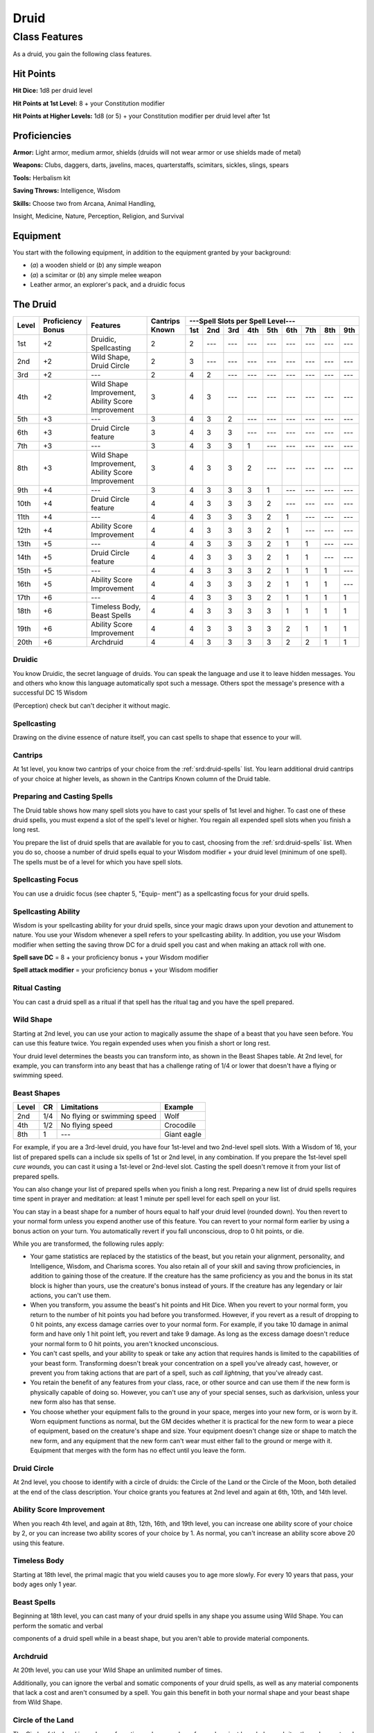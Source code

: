 
.. _srd:druid-class:

Druid
=====

Class Features
--------------

As a druid, you gain the following class features.

Hit Points
^^^^^^^^^^

**Hit Dice:** 1d8 per druid level

**Hit Points at 1st Level:** 8 + your Constitution modifier

**Hit Points at Higher Levels:** 1d8 (or 5) + your Constitution modifier
per druid level after 1st

Proficiencies
^^^^^^^^^^^^^

**Armor:** Light armor, medium armor, shields (druids will not wear
armor or use shields made of metal)

**Weapons:** Clubs, daggers, darts, javelins, maces, quarterstaffs,
scimitars, sickles, slings, spears

**Tools:** Herbalism kit

**Saving Throws:** Intelligence, Wisdom

**Skills:** Choose two from Arcana, Animal Handling,

Insight, Medicine, Nature, Perception, Religion, and Survival

Equipment
^^^^^^^^^

You start with the following equipment, in addition to the equipment
granted by your background:

-  (*a*) a wooden shield or (*b*) any simple weapon

-  (*a*) a scimitar or (*b*) any simple melee weapon

-  Leather armor, an explorer's pack, and a druidic focus

The Druid
^^^^^^^^^

+-------+-------------+-----------------------------------------+----------+-----------------------------------------------------+
|       |             |                                         |          | ---Spell Slots per Spell Level---                   |
|       | Proficiency |                                         | Cantrips +-----+-----+-----+-----+-----+-----+-----+-----+-----+
| Level | Bonus       | Features                                | Known    | 1st | 2nd | 3rd | 4th | 5th | 6th | 7th | 8th | 9th |
+=======+=============+=========================================+==========+=====+=====+=====+=====+=====+=====+=====+=====+=====+
| 1st   | +2          | Druidic, Spellcasting                   | 2        | 2   | --- | --- | --- | --- | --- | --- | --- | --- |
+-------+-------------+-----------------------------------------+----------+-----+-----+-----+-----+-----+-----+-----+-----+-----+
| 2nd   | +2          | Wild Shape, Druid Circle                | 2        | 3   | --- | --- | --- | --- | --- | --- | --- | --- |
+-------+-------------+-----------------------------------------+----------+-----+-----+-----+-----+-----+-----+-----+-----+-----+
| 3rd   | +2          | ---                                     | 2        | 4   | 2   | --- | --- | --- | --- | --- | --- | --- |
+-------+-------------+-----------------------------------------+----------+-----+-----+-----+-----+-----+-----+-----+-----+-----+
| 4th   | +2          | Wild Shape Improvement,                 | 3        | 4   | 3   | --- | --- | --- | --- | --- | --- | --- |
|       |             | Ability Score Improvement               |          |     |     |     |     |     |     |     |     |     |
+-------+-------------+-----------------------------------------+----------+-----+-----+-----+-----+-----+-----+-----+-----+-----+
| 5th   | +3          | ---                                     | 3        | 4   | 3   | 2   | --- | --- | --- | --- | --- | --- |
+-------+-------------+-----------------------------------------+----------+-----+-----+-----+-----+-----+-----+-----+-----+-----+
| 6th   | +3          | Druid Circle feature                    | 3        | 4   | 3   | 3   | --- | --- | --- | --- | --- | --- |
+-------+-------------+-----------------------------------------+----------+-----+-----+-----+-----+-----+-----+-----+-----+-----+
| 7th   | +3          | ---                                     | 3        | 4   | 3   | 3   | 1   | --- | --- | --- | --- | --- |
+-------+-------------+-----------------------------------------+----------+-----+-----+-----+-----+-----+-----+-----+-----+-----+
| 8th   | +3          | Wild Shape Improvement,                 | 3        | 4   | 3   | 3   | 2   | --- | --- | --- | --- | --- |
|       |             | Ability Score Improvement               |          |     |     |     |     |     |     |     |     |     |
+-------+-------------+-----------------------------------------+----------+-----+-----+-----+-----+-----+-----+-----+-----+-----+
| 9th   | +4          | ---                                     | 3        | 4   | 3   | 3   | 3   | 1   | --- | --- | --- | --- |
+-------+-------------+-----------------------------------------+----------+-----+-----+-----+-----+-----+-----+-----+-----+-----+
| 10th  | +4          | Druid Circle feature                    | 4        | 4   | 3   | 3   | 3   | 2   | --- | --- | --- | --- |
+-------+-------------+-----------------------------------------+----------+-----+-----+-----+-----+-----+-----+-----+-----+-----+
| 11th  | +4          | ---                                     | 4        | 4   | 3   | 3   | 3   | 2   | 1   | --- | --- | --- |
+-------+-------------+-----------------------------------------+----------+-----+-----+-----+-----+-----+-----+-----+-----+-----+
| 12th  | +4          | Ability Score Improvement               | 4        | 4   | 3   | 3   | 3   | 2   | 1   | --- | --- | --- |
+-------+-------------+-----------------------------------------+----------+-----+-----+-----+-----+-----+-----+-----+-----+-----+
| 13th  | +5          | ---                                     | 4        | 4   | 3   | 3   | 3   | 2   | 1   | 1   | --- | --- |
+-------+-------------+-----------------------------------------+----------+-----+-----+-----+-----+-----+-----+-----+-----+-----+
| 14th  | +5          | Druid Circle feature                    | 4        | 4   | 3   | 3   | 3   | 2   | 1   | 1   | --- | --- |
+-------+-------------+-----------------------------------------+----------+-----+-----+-----+-----+-----+-----+-----+-----+-----+
| 15th  | +5          | ---                                     | 4        | 4   | 3   | 3   | 3   | 2   | 1   | 1   | 1   | --- |
+-------+-------------+-----------------------------------------+----------+-----+-----+-----+-----+-----+-----+-----+-----+-----+
| 16th  | +5          | Ability Score Improvement               | 4        | 4   | 3   | 3   | 3   | 2   | 1   | 1   | 1   | --- |
+-------+-------------+-----------------------------------------+----------+-----+-----+-----+-----+-----+-----+-----+-----+-----+
| 17th  | +6          | ---                                     | 4        | 4   | 3   | 3   | 3   | 2   | 1   | 1   | 1   | 1   |
+-------+-------------+-----------------------------------------+----------+-----+-----+-----+-----+-----+-----+-----+-----+-----+
| 18th  | +6          | Timeless Body, Beast Spells             | 4        | 4   | 3   | 3   | 3   | 3   | 1   | 1   | 1   | 1   |
+-------+-------------+-----------------------------------------+----------+-----+-----+-----+-----+-----+-----+-----+-----+-----+
| 19th  | +6          | Ability Score Improvement               | 4        | 4   | 3   | 3   | 3   | 3   | 2   | 1   | 1   | 1   |
+-------+-------------+-----------------------------------------+----------+-----+-----+-----+-----+-----+-----+-----+-----+-----+
| 20th  | +6          | Archdruid                               | 4        | 4   | 3   | 3   | 3   | 3   | 2   | 2   | 1   | 1   |
+-------+-------------+-----------------------------------------+----------+-----+-----+-----+-----+-----+-----+-----+-----+-----+

Druidic
~~~~~~~

You know Druidic, the secret language of druids. You can speak the
language and use it to leave hidden messages. You and others who know
this language automatically spot such a message. Others spot the
message's presence with a successful DC 15 Wisdom

(Perception) check but can't decipher it without magic.

Spellcasting
~~~~~~~~~~~~

Drawing on the divine essence of nature itself, you can cast spells to
shape that essence to your will.

Cantrips
~~~~~~~~

At 1st level, you know two cantrips of your choice from the :ref:`srd:druid-spells`
list. You learn additional druid cantrips of your choice at higher
levels, as shown in the Cantrips Known column of the Druid table.

Preparing and Casting Spells
~~~~~~~~~~~~~~~~~~~~~~~~~~~~

The Druid table shows how many spell slots you have to cast your spells
of 1st level and higher. To cast one of these druid spells, you must
expend a slot of the spell's level or higher. You regain all expended
spell slots when you finish a long rest.

You prepare the list of druid spells that are available for you to cast, 
choosing from the :ref:`srd:druid-spells` list. When you
do so, choose a number of druid spells equal to your Wisdom modifier +
your druid level (minimum of one spell). The spells must be of a level
for which you have spell slots.

Spellcasting Focus
~~~~~~~~~~~~~~~~~~

You can use a druidic focus (see chapter 5, "Equip- ment") as a
spellcasting focus for your druid spells.

Spellcasting Ability
~~~~~~~~~~~~~~~~~~~~

Wisdom is your spellcasting ability for your druid spells, since your
magic draws upon your devotion and attunement to nature. You use your
Wisdom whenever a spell refers to your spellcasting ability. In
addition, you use your Wisdom modifier when setting the saving throw DC
for a druid spell you cast and when making an attack roll with one.

**Spell save DC** = 8 + your proficiency bonus + your Wisdom modifier

**Spell attack modifier** = your proficiency bonus + your Wisdom
modifier

Ritual Casting
~~~~~~~~~~~~~~

You can cast a druid spell as a ritual if that spell has the ritual tag
and you have the spell prepared.

Wild Shape
~~~~~~~~~~

Starting at 2nd level, you can use your action to magically assume the
shape of a beast that you have seen before. You can use this feature
twice. You regain expended uses when you finish a short or long rest.

Your druid level determines the beasts you can transform into, as shown
in the Beast Shapes table. At 2nd level, for example, you can transform
into any beast that has a challenge rating of 1/4 or lower that doesn't
have a flying or swimming speed.

Beast Shapes
~~~~~~~~~~~~

=====  ===  ===========================  =======
Level  CR   Limitations                  Example
=====  ===  ===========================  =======
2nd    1/4  No flying or swimming speed  Wolf
4th    1/2  No flying speed              Crocodile
8th    1    ---                            Giant eagle
=====  ===  ===========================  =======

For example, if you are a 3rd-level druid, you have four 1st-level
and two 2nd-level spell slots. With a Wisdom of 16, your list of prepared spells
can a include six spells of 1st or 2nd level, in any combination. If you
prepare the 1st-level spell *cure wounds,* you can cast it using a
1st-level or 2nd-level slot. Casting the spell doesn't remove it from
your list of prepared spells.

You can also change your list of prepared spells when you finish a long
rest. Preparing a new list of druid spells requires time spent in prayer
and meditation: at least 1 minute per spell level for each spell on your
list.

You can stay in a beast shape for a number of hours equal to half your
druid level (rounded down). You then revert to your normal form unless
you expend another use of this feature. You can revert to your normal
form earlier by using a bonus action on your turn. You automatically
revert if you fall unconscious, drop to 0 hit points, or die.

While you are transformed, the following rules apply:

-  Your game statistics are replaced by the statistics of the beast, but
   you retain your alignment, personality, and Intelligence, Wisdom, and
   Charisma scores. You also retain all of your skill and saving throw
   proficiencies, in addition to gaining those of the creature. If the
   creature has the same proficiency as you and the bonus in its stat
   block is higher than yours, use the creature's bonus instead of
   yours. If the creature has any legendary or lair actions, you can't
   use them.
-  When you transform, you assume the beast's hit points and Hit Dice.
   When you revert to your normal form, you return to the number of hit
   points you had before you transformed. However, if you revert as a
   result of dropping to 0 hit points, any excess damage carries over to
   your normal form. For example, if you take 10 damage in animal form
   and have only 1 hit point left, you revert and take 9 damage. As long
   as the excess damage doesn't reduce your normal form to 0 hit points,
   you aren't knocked unconscious.
-  You can't cast spells, and your ability to speak or take any action
   that requires hands is limited to the capabilities of your beast
   form. Transforming doesn't break your concentration on a spell you've
   already cast, however, or prevent you from taking actions that are
   part of a spell, such as *call lightning*, that you've already cast.
-  You retain the benefit of any features from your class, race, or
   other source and can use them if the new form is physically capable
   of doing so. However, you can't use any of your special senses, such
   as darkvision, unless your new form also has that sense.
-  You choose whether your equipment falls to the ground in your space,
   merges into your new form, or is worn by it. Worn equipment functions
   as normal, but the GM decides whether it is practical for the new
   form to wear a piece of equipment, based on the creature's shape and
   size. Your equipment doesn't change size or shape to match the new
   form, and any equipment that the new form can't wear must either fall
   to the ground or merge with it. Equipment that merges with the form
   has no effect until you leave the form.

Druid Circle
~~~~~~~~~~~~

At 2nd level, you choose to identify with a circle of druids: the Circle
of the Land or the Circle of the Moon, both detailed at the end of the
class description. Your choice grants you features at 2nd level and
again at 6th, 10th, and 14th level.

Ability Score Improvement
~~~~~~~~~~~~~~~~~~~~~~~~~

When you reach 4th level, and again at 8th, 12th, 16th, and 19th level,
you can increase one ability score of your choice by 2, or you can
increase two ability scores of your choice by 1. As normal, you can't
increase an ability score above 20 using this feature.

Timeless Body
~~~~~~~~~~~~~

Starting at 18th level, the primal magic that you wield causes you to
age more slowly. For every 10 years that pass, your body ages only 1
year.

Beast Spells
~~~~~~~~~~~~

Beginning at 18th level, you can cast many of your druid spells in any
shape you assume using Wild Shape. You can perform the somatic and
verbal

components of a druid spell while in a beast shape, but you aren't able
to provide material components.

Archdruid
~~~~~~~~~

At 20th level, you can use your Wild Shape an unlimited number of times.

Additionally, you can ignore the verbal and somatic components of your
druid spells, as well as any material components that lack a cost and
aren't consumed by a spell. You gain this benefit in both your normal
shape and your beast shape from Wild Shape.

Circle of the Land
~~~~~~~~~~~~~~~~~~

The Circle of the Land is made up of mystics and sages who safeguard
ancient knowledge and rites through a vast oral tradition. These druids
meet within sacred circles of trees or standing stones to whisper primal
secrets in Druidic. The circle's wisest members preside as the chief
priests of communities that hold to the Old Faith and serve as advisors
to the rulers of those folk. As a member of this circle, your magic is
influenced by the land where you were initiated into the circle's
mysterious rites.

Bonus Cantrip
^^^^^^^^^^^^^

When you choose this circle at 2nd level, you learn one additional druid
cantrip of your choice.

Natural Recovery
^^^^^^^^^^^^^^^^

Starting at 2nd level, you can regain some of your magical energy by
sitting in meditation and communing with nature. During a short rest,
you choose expended spell slots to recover. The spell slots can have a
combined level that is equal to or less than half your druid level
(rounded up), and none of the slots can be 6th level or higher. You
can't use this feature again until you finish a long rest.

For example, when you are a 4th-level druid, you can recover up to two
levels worth of spell slots. You can recover either a 2nd-level slot or
two 1st-level slots.

Circle Spells
^^^^^^^^^^^^^

Your mystical connection to the land infuses you with the ability to
cast certain spells. At 3rd, 5th, 7th, and 9th level you gain access to
circle spells connected to the land where you became a druid. Choose
that land---arctic, coast, desert, forest, grassland, mountain, or
swamp---and consult the associated list of spells.

Once you gain access to a circle spell, you always have it prepared, and
it doesn't count against the number of spells you can prepare each day.
If you gain access to a spell that doesn't appear on the druid spell
list, the spell is nonetheless a druid spell for you.

Arctic
^^^^^^

+------------------+----------------------------------------------------------+
| Druid Level      | Circle Spells                                            |
+==================+==========================================================+
| 3rd              | :ref:`srd:hold-person`, :ref:`srd:spike-growth`          |
+------------------+----------------------------------------------------------+
| 5th              | :ref:`srd:sleet-storm`, :ref:`srd:slow`                  |
+------------------+----------------------------------------------------------+
| 7th              | :ref:`srd:freedom-of-movement`, :ref:`srd:ice-storm`     |
+------------------+----------------------------------------------------------+
| 9th              | :ref:`srd:commune-with-nature`, :ref:`srd:cone-of-cold`  |
+------------------+----------------------------------------------------------+

Coast
^^^^^

+------------------+-----------------------------------------------------------------------+
| Druid Level      | Circle Spells                                                         |
+==================+=======================================================================+
| 3rd              | :ref:`srd:mirror-image`, :ref:`srd:misty-step`                        |
+------------------+-----------------------------------------------------------------------+
| 5th              | :ref:`srd:water-breathing`, :ref:`srd:water-walk`                     |
+------------------+-----------------------------------------------------------------------+
| 7th              | :ref:`srd:control-water`, :ref:`srd:freedom-of-movement`              |
+------------------+-----------------------------------------------------------------------+
| 9th              | :ref:`srd:conjure-elemental`, :ref:`srd:scrying`                      |
+------------------+-----------------------------------------------------------------------+

Desert
^^^^^^

+------------------+----------------------------------------------------------------------+
| Druid Level      | Circle Spells                                                        |
+==================+======================================================================+
| 3rd              | :ref:`srd:blur`, :ref:`srd:silence`                                  |
+------------------+----------------------------------------------------------------------+
| 5th              | :ref:`srd:create-food-and-water`, :ref:`srd:protection-from-energy`  |
+------------------+----------------------------------------------------------------------+
| 7th              | :ref:`srd:blight`, :ref:`srd:hallucinatory-terrain`                  |
+------------------+----------------------------------------------------------------------+
| 9th              | :ref:`srd:insect-plague`, :ref:`srd:wall-of-stone`                   |
+------------------+----------------------------------------------------------------------+

Forest
^^^^^^

+------------------+---------------------------------------------------------------+
| Druid Level      | Circle Spells                                                 |
+==================+===============================================================+
| 3rd              | :ref:`srd:barkskin`, :ref:`srd:spider-climb`                  |
+------------------+---------------------------------------------------------------+
| 5th              | :ref:`srd:call-lightning`, :ref:`srd:plant-growth`            |
+------------------+---------------------------------------------------------------+
| 7th              | :ref:`srd:divination`, :ref:`srd:freedom-of-movement`         |
+------------------+---------------------------------------------------------------+
| 9th              | :ref:`srd:commune-with-nature`, :ref:`srd:tree-stride`        |
+------------------+---------------------------------------------------------------+

Grassland
^^^^^^^^^

+------------------+---------------------------------------------------------------+
| Druid Level      | Circle Spells                                                 |
+==================+===============================================================+
| 3rd              | :ref:`srd:invisibility`, :ref:`srd:pass-without-trace`        |
+------------------+---------------------------------------------------------------+
| 5th              | :ref:`srd:daylight`, :ref:`srd:haste`                         |
+------------------+---------------------------------------------------------------+
| 7th              | :ref:`srd:divination`, :ref:`srd:freedom-of-movement`         |
+------------------+---------------------------------------------------------------+
| 9th              | :ref:`srd:dream`, :ref:`srd:insect-plague`                    |
+------------------+---------------------------------------------------------------+

Mountain
^^^^^^^^

+------------------+---------------------------------------------------------------+
| Druid Level      | Circle Spells                                                 |
+==================+===============================================================+
| 3rd              | :ref:`srd:spider-climb`, :ref:`srd:spike-growth`              |
+------------------+---------------------------------------------------------------+
| 5th              | :ref:`srd:lightning-bolt`, :ref:`srd:meld-into-stone`         |
+------------------+---------------------------------------------------------------+
| 7th              | :ref:`srd:stone-shape`, :ref:`srd:stoneskin`                  |
+------------------+---------------------------------------------------------------+
| 9th              | :ref:`srd:passwall`, :ref:`srd:wall-of-stone`                 |
+------------------+---------------------------------------------------------------+

Swamp
^^^^^

+------------------+---------------------------------------------------------------+
| Druid Level      | Circle Spells                                                 |
+==================+===============================================================+
| 3rd              | :ref:`srd:acid-arrow`, :ref:`srd:darkness`                    |
+------------------+---------------------------------------------------------------+
| 5th              | :ref:`srd:water-walk`, :ref:`srd:stinking-cloud`              |
+------------------+---------------------------------------------------------------+
| 7th              | :ref:`srd:freedom-of-movement`, :ref:`srd:locate-creature`    |
+------------------+---------------------------------------------------------------+
| 9th              | :ref:`srd:insect-plague`, :ref:`srd:scrying`                  |
+------------------+---------------------------------------------------------------+

Land's Stride
^^^^^^^^^^^^^

Starting at 6th level, moving through nonmagical difficult terrain costs
you no extra movement. You can also pass through nonmagical plants
without being slowed by them and without taking damage from them if they
have thorns, spines, or a similar hazard.

In addition, you have advantage on saving throws against plants that are
magically created or manipulated to impede movement, such those created
by the :ref:`srd:entangle` spell.

Nature's Ward
^^^^^^^^^^^^^

When you reach 10th level, you can't be charmed or frightened by
elementals or fey, and you are immune to poison and disease.

Nature's Sanctuary
^^^^^^^^^^^^^^^^^^

When you reach 14th level, creatures of the natural world sense your
connection to nature and become hesitant to attack you. When a beast or
plant creature attacks you, that creature must make a Wisdom saving
throw against your druid spell save DC. On a failed save, the creature
must choose a different target, or the attack automatically misses. On a
successful save, the creature is immune to this effect for 24 hours.

The creature is aware of this effect before it makes
its attack against you.

Sacred Plants and Wood
^^^^^^^^^^^^^^^^^^^^^^

A druid holds certain plants to be sacred, particularly alder, ash,
birch, elder, hazel, holly, juniper, mistletoe, oak, rowan, willow, and
yew. Druids often use such plants as part of a spellcasting focus,
incorporating lengths of oak or yew or sprigs of mistletoe.

Similarly, a druid uses such woods to make other objects, such as
weapons and shields. Yew is associated with death and rebirth, so weapon
handles for scimitars or sickles might be fashioned from it. Ash is
associated with life and oak with strength. These woods make excellent
hafts or whole weapons, such as clubs or quarterstaffs, as well as
shields. Alder is associated with air, and it might be used for thrown
weapons, such as darts or javelins.

Druids from regions that lack the plants described here have chosen
other plants to take on similar uses. For instance, a druid of a desert
region might value the yucca tree and cactus plants.

Druids and the Gods
^^^^^^^^^^^^^^^^^^^

Some druids venerate the forces of nature themselves, but most druids
are devoted to one of the many nature deities worshiped in the
multiverse (the lists of gods in appendix B include many such deities).
The worship of these deities is often considered a more ancient
tradition than the faiths of clerics and urbanized peoples.
